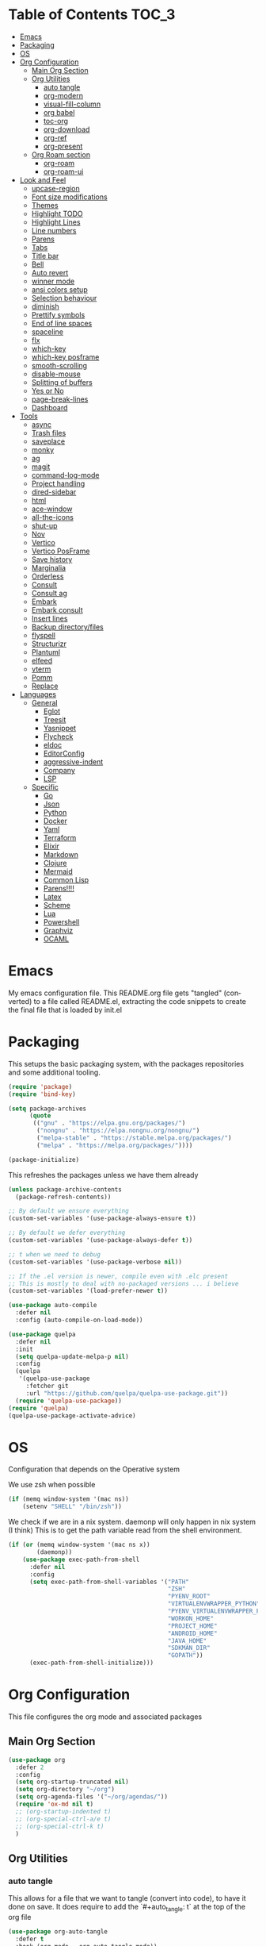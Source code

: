 
#+LANGUAGE: en
#+auto_tangle: t

* Table of Contents                                                     :TOC_3:
- [[#emacs][Emacs]]
- [[#packaging][Packaging]]
- [[#os][OS]]
- [[#org-configuration][Org Configuration]]
  - [[#main-org-section][Main Org Section]]
  - [[#org-utilities][Org Utilities]]
    - [[#auto-tangle][auto tangle]]
    - [[#org-modern][org-modern]]
    - [[#visual-fill-column][visual-fill-column]]
    - [[#org-babel][org babel]]
    - [[#toc-org][toc-org]]
    - [[#org-download][org-download]]
    - [[#org-ref][org-ref]]
    - [[#org-present][org-present]]
  - [[#org-roam-section][Org Roam section]]
    - [[#org-roam][org-roam]]
    - [[#org-roam-ui][org-roam-ui]]
- [[#look-and-feel][Look and Feel]]
    - [[#upcase-region][upcase-region]]
    - [[#font-size-modifications][Font size modifications]]
    - [[#themes][Themes]]
    - [[#highlight-todo][Highlight TODO]]
    - [[#highlight-lines][Highlight Lines]]
    - [[#line-numbers][Line numbers]]
    - [[#parens][Parens]]
    - [[#tabs][Tabs]]
    - [[#title-bar][Title bar]]
    - [[#bell][Bell]]
    - [[#auto-revert][Auto revert]]
    - [[#winner-mode][winner mode]]
    - [[#ansi-colors-setup][ansi colors setup]]
    - [[#selection-behaviour][Selection behaviour]]
    - [[#diminish][diminish]]
    - [[#prettify-symbols][Prettify symbols]]
    - [[#end-of-line-spaces][End of line spaces]]
    - [[#spaceline][spaceline]]
    - [[#flx][flx]]
    - [[#which-key][which-key]]
    - [[#which-key-posframe][which-key posframe]]
    - [[#smooth-scrolling][smooth-scrolling]]
    - [[#disable-mouse][disable-mouse]]
    - [[#splitting-of-buffers][Splitting of buffers]]
    - [[#yes-or-no][Yes or No]]
    - [[#page-break-lines][page-break-lines]]
    - [[#dashboard][Dashboard]]
- [[#tools][Tools]]
    - [[#async][async]]
    - [[#trash-files][Trash files]]
    - [[#saveplace][saveplace]]
    - [[#monky][monky]]
    - [[#ag][ag]]
    - [[#magit][magit]]
    - [[#command-log-mode][command-log-mode]]
    - [[#project-handling][Project handling]]
    - [[#dired-sidebar][dired-sidebar]]
    - [[#html][html]]
    - [[#ace-window][ace-window]]
    - [[#all-the-icons][all-the-icons]]
    - [[#shut-up][shut-up]]
    - [[#nov][Nov]]
    - [[#vertico][Vertico]]
    - [[#vertico-posframe][Vertico PosFrame]]
    - [[#save-history][Save history]]
    - [[#marginalia][Marginalia]]
    - [[#orderless][Orderless]]
    - [[#consult][Consult]]
    - [[#consult-ag][Consult ag]]
    - [[#embark][Embark]]
    - [[#embark-consult][Embark consult]]
    - [[#insert-lines][Insert lines]]
    - [[#backup-directoryfiles][Backup directory/files]]
    - [[#flyspell][flyspell]]
    - [[#structurizr][Structurizr]]
    - [[#plantuml][Plantuml]]
    - [[#elfeed][elfeed]]
    - [[#vterm][vterm]]
    - [[#pomm][Pomm]]
    - [[#replace][Replace]]
- [[#languages][Languages]]
  - [[#general][General]]
    - [[#eglot][Eglot]]
    - [[#treesit][Treesit]]
    - [[#yasnippet][Yasnippet]]
    - [[#flycheck][Flycheck]]
    - [[#eldoc][eldoc]]
    - [[#editorconfig][EditorConfig]]
    - [[#aggressive-indent][aggressive-indent]]
    - [[#company][Company]]
    - [[#lsp][LSP]]
  - [[#specific][Specific]]
    - [[#go][Go]]
    - [[#json][Json]]
    - [[#python][Python]]
    - [[#docker][Docker]]
    - [[#yaml][Yaml]]
    - [[#terraform][Terraform]]
    - [[#elixir][Elixir]]
    - [[#markdown][Markdown]]
    - [[#clojure][Clojure]]
    - [[#mermaid][Mermaid]]
    - [[#common-lisp][Common Lisp]]
    - [[#parens-1][Parens!!!!]]
    - [[#latex][Latex]]
    - [[#scheme][Scheme]]
    - [[#lua][Lua]]
    - [[#powershell][Powershell]]
    - [[#graphviz][Graphviz]]
    - [[#ocaml][OCAML]]

* Emacs
My emacs configuration file. This README.org file gets "tangled" (converted) to a
file called README.el, extracting the code snippets to create the final file that
is loaded by init.el



* Packaging

This setups the basic packaging system, with the packages repositories and some additional tooling.
#+BEGIN_SRC emacs-lisp
(require 'package)
(require 'bind-key)

(setq package-archives
      (quote
       (("gnu" . "https://elpa.gnu.org/packages/")
        ("nongnu" . "https://elpa.nongnu.org/nongnu/")
        ("melpa-stable" . "https://stable.melpa.org/packages/")
        ("melpa" . "https://melpa.org/packages/"))))

(package-initialize)
#+END_SRC

This refreshes the packages unless we have them already
#+BEGIN_SRC emacs-lisp
(unless package-archive-contents
  (package-refresh-contents))

;; By default we ensure everything
(custom-set-variables '(use-package-always-ensure t))

;; By default we defer everything
(custom-set-variables '(use-package-always-defer t))

;; t when we need to debug
(custom-set-variables '(use-package-verbose nil))

;; If the .el version is newer, compile even with .elc present
;; This is mostly to deal with no-packaged versions ... i believe
(custom-set-variables '(load-prefer-newer t))

(use-package auto-compile
  :defer nil
  :config (auto-compile-on-load-mode))

(use-package quelpa
  :defer nil
  :init
  (setq quelpa-update-melpa-p nil)
  :config
  (quelpa
   '(quelpa-use-package
     :fetcher git
     :url "https://github.com/quelpa/quelpa-use-package.git"))
  (require 'quelpa-use-package))
(require 'quelpa)
(quelpa-use-package-activate-advice)
#+END_SRC

* OS
Configuration that depends on the Operative system

We use zsh when possible
#+BEGIN_SRC emacs-lisp
    (if (memq window-system '(mac ns))
        (setenv "SHELL" "/bin/zsh"))
  #+END_SRC

We check if we are in a nix system. daemonp will only happen in nix system (I think)
This is to get the path variable read from the shell environment.
#+BEGIN_SRC emacs-lisp
  (if (or (memq window-system '(mac ns x))
          (daemonp))
      (use-package exec-path-from-shell
        :defer nil
        :config
        (setq exec-path-from-shell-variables '("PATH"
                                               "ZSH"
                                               "PYENV_ROOT"
                                               "VIRTUALENVWRAPPER_PYTHON"
                                               "PYENV_VIRTUALENVWRAPPER_PREFER_PYVENV"
                                               "WORKON_HOME"
                                               "PROJECT_HOME"
                                               "ANDROID_HOME"
                                               "JAVA_HOME"
                                               "SDKMAN_DIR"
                                               "GOPATH"))
        (exec-path-from-shell-initialize)))
  #+END_SRC

* Org Configuration
This file configures the org mode and associated packages

** Main Org Section
#+BEGIN_SRC emacs-lisp
  (use-package org
    :defer 2
    :config
    (setq org-startup-truncated nil)
    (setq org-directory "~/org")
    (setq org-agenda-files '("~/org/agendas/"))
    (require 'ox-md nil t)
    ;; (org-startup-indented t)
    ;; (org-special-ctrl-a/e t)
    ;; (org-special-ctrl-k t)
    )
#+END_SRC

** Org Utilities
*** auto tangle
This allows for a file that we want to tangle (convert into code), to have it done on save. It does require to add
the `#+auto_tangle: t` at the top of the org file
#+BEGIN_SRC emacs-lisp
(use-package org-auto-tangle
  :defer t
  :hook (org-mode . org-auto-tangle-mode))
#+END_SRC

*** org-modern
This package improves the look of org-mode on Emacs. Be aware that some fonts don't have all the necessary glyphs
#+BEGIN_SRC emacs-lisp
(use-package org-modern
  :ensure t)
(with-eval-after-load 'org (global-org-modern-mode))
#+END_SRC

*** visual-fill-column
Useful for org present
#+BEGIN_SRC emacs-lisp
(use-package visual-fill-column
  :config
  (setq visual-fill-column-width 110
        visual-fill-column-center-text t))
#+END_SRC

*** org babel
Setting up babel for running code in org mode
#+BEGIN_SRC emacs-lisp
(use-package ob-go
  :ensure t)

(org-babel-do-load-languages
     'org-babel-load-languages
     '((emacs-lisp . t)
       (clojure . t)
       (shell . t)
       (plantuml . t)
       (go . t)))

(setq org-src-preserve-indentation nil
      org-src-tab-acts-natively t
      org-edit-src-content-indentation 0
      org-src-fontify-natively t
      org-confirm-babel-evaluate nil)
#+END_SRC

*** toc-org
Creates automatically a table of contents for you
#+BEGIN_SRC emacs-lisp
  (use-package toc-org
    :defer t
    :hook (org-mode . toc-org-mode))
#+END_SRC

*** org-download
Allows for the download of images into org buffers
#+BEGIN_SRC emacs-lisp
(use-package org-download
  :after org)
#+END_SRC

*** org-ref
#+BEGIN_SRC emacs-lisp
(use-package org-ref
  :after org)
#+END_SRC

*** org-present
This is a presentation tool for org mode

Here is additional setup for when the presentation starts.

We remove things like line numbers, and highlighting of lines
#+BEGIN_SRC emacs-lisp
(defun jgg/org-present-start ()
  (org-present-big)
  (org-display-inline-images)
  (display-line-numbers-mode -1)
  (global-hl-line-mode -1)
  (org-present-read-only)
  ;; we center the document
  (visual-fill-column-mode 1)
  ;; just in case, wrap
  (visual-line-mode 1)
  ;; extra line at the top
  (setq header-line-format " "))
#+END_SRC

This is the setup for when the presentation ends. Basically revert what has been done in the setup
#+BEGIN_SRC emacs-lisp
(defun jgg/org-present-end ()
  (org-present-small)
  (org-remove-inline-images)
  (display-line-numbers-mode 1)
  (global-hl-line-mode 1)
  (org-present-read-write)
  ;; we stop centering the document
  (visual-fill-column-mode 0)
  (visual-line-mode 0)
  (setq header-line-format nil))
#+END_SRC

#+BEGIN_SRC emacs-lisp
(defun jgg/org-present-slide (buffer-name heading)
  ;; Show only top-level headlines
  (org-overview)
  ;; Unfold the current entry
  (org-show-entry)
  ;; Show only direct subheadings of the slide but don't expand them
  (org-show-children))
#+END_SRC

#+BEGIN_SRC emacs-lisp
(use-package org-present
  :after org
  :bind (("C-c o" . org-present))
  :hook
  (org-present-mode . jgg/org-present-start)
  (org-present-mode-quit . jgg/org-present-end)
  (org-after-navigate-function . jgg/org-present-slide))
#+END_SRC

** Org Roam section

First, we acknowledge we are in version 2 of org roam. So it doesn't show a warning
#+BEGIN_SRC emacs-lisp
(setq org-roam-v2-ack t)
#+END_SRC

*** org-roam
This is the main setup of org roam
#+BEGIN_SRC emacs-lisp
(use-package org-roam
  :after org
  :init
  (setq org-roam-v2-ack t)
  :custom
  (org-roam-directory (file-truename "~/org/slip-box"))
  (org-roam-dailies-directory "journal/")
  (org-roam-complete-everywhere t)
  (org-roam-db-autosync-mode)
  (org-roam-capture-templates
   '(("d" "default" plain "%?"
      :if-new (file+head "%<%Y%m%d%H%M%S>-${slug}.org"
                         "#+title: ${title}\n#+date: %<%Y-%m-%d>\n")
      :unnarrowed t)
     ("l" "literary notes" plain
      "\n* Source\n\nAuthor: %^{Author}\nTitle: $^{Title}\nYear: %^{Year}\n\n* Idea: %?"
      :if-new (file+head "%<%Y%m%d%H%M%S>-${slug}.org"
                         "#+title: ${title}\n#+date: %<%Y-%m-%d>\n#+filetags: LiteraryNote\n")
      :unnarrowed t)))
  (org-roam-dailies-capture-templates
   '(("d" "default" plain
      "\n* %<%H:%M>\n  %?\n"
      :if-new (file+head "%<%Y-%m-%d>.org"
                         "#+title: %<%Y-%m-%d>\n\n")
      :unnarrowed t)
     ("m" "meeting" plain
      "\n* %<%H:%M>\n  Reason: %^{Reason}\n  Participants: %^{Participants}\n  Decisions: %?\n  Improvements:\n"
      :if-new (file+head "%<%Y-%m-%d>.org"
                         "#+title: %<%Y-%m-%d>\n\n")
      :unnarrowed t)
     ("l" "literary entry" plain
      "\n* %<%H:%M>\n  Author: %^{Author}\n  Title: %^{Title}\n  Year: %^{Year}\n  Page Reference:%^{Page Reference}\n\n  %?\n"
      :if-new (file+head "%<%Y-%m-%d>.org"
                         "#+title: %<%Y-%m-%d>\n\n")
      :unnarrowed t)))
  :bind (("C-c z l" . org-roam-buffer-toggle)
         ("C-c z f" . org-roam-node-find)
         ("C-c z i" . org-roam-node-insert)
         ("C-c z r" . org-roam-node-random)
         :map org-mode-map
         (("C-M-i" . completion-at-point)
          ("C-c z t" . org-roam-tag-add)
          ("C-c z a" . org-roam-alias-add)
          ("C-c z I" . org-roam-node-insert-immediate))
         :map org-roam-dailies-map
         ("Y" . org-roam-dailies-capture-yesterday)
         ("T" . org-roam-dailies-capture-tomorrow))
  :bind-keymap
  ("C-c z d" . org-roam-dailies-map)
  :config
  (require 'org-roam-dailies)
  (org-roam-setup))

;; Immediate creation of a node without jumping to it
(defun org-roam-node-insert-immediate (arg &rest args)
  (interactive "P")
  (let ((args (cons arg args))
        (org-roam-capture-templates (list (append (car org-roam-capture-templates)
                                                  '(:immediate-finish t)))))
    (apply #'org-roam-node-insert args)))
#+END_SRC

*** org-roam-ui
This allows you to see a graph on the browser of the org roam nodes

#+BEGIN_SRC emacs-lisp
  (use-package org-roam-ui)
#+END_SRC

* Look and Feel
*** upcase-region
Let's get it out for now
#+BEGIN_SRC emacs-lisp
(put 'upcase-region 'disabled nil)
#+END_SRC
*** Font size modifications

#+BEGIN_SRC emacs-lisp
;; font size utilities to handle different screens and dpi
(defun set-size-font (size)
  (set-face-attribute 'default nil :font (concat "Iosevka Curly Extended-" (number-to-string size))))

(defun set-standard-font ()
  (set-size-font 12))

(defun set-sharing-font ()
  (set-size-font 16))

(defun switch-font (universal)
  "Switches the font between my normal one and the one used to share screen"
  (interactive "P")
  (cond ((equal universal nil) (set-standard-font))
        ((equal universal '(4)) (set-sharing-font))
        (t (set-size-font universal))))

(set-standard-font)
#+END_SRC

*** Themes
#+BEGIN_SRC emacs-lisp
;; This is the theme we are using
(use-package solarized-theme
      :defer nil)

(load-theme 'solarized-dark t)

(defvar current-dark t)

(defun toggle-theme ()
      "Change the theme used on Emacs between a dark and a light themes."
      (interactive)
      (if current-dark
          (load-theme 'solarized-light t)
        (load-theme 'solarized-dark t))
      (setq current-dark (not current-dark)))

;; Doesn't work under Cider. Need to investigate.
(global-set-key (kbd "C-c C-.") 'toggle-theme)

#+END_SRC

Solaire makes clear which buffers are not related to a file
#+BEGIN_SRC emacs-lisp
(use-package solaire-mode
  :ensure t
  :hook (after-init . solaire-global-mode))
#+END_SRC

This package dims non-current buffers
REVIEW is there a mismatch with solaire?
#+BEGIN_SRC emacs-lisp
(use-package dimmer
  :defer 2
  :config
  (dimmer-configure-which-key)
  (dimmer-mode t))
#+END_SRC

*** Highlight TODO
Highlight certain words in documents and colorize them   
#+begin_src emacs-lisp
(use-package hl-todo
  :hook ((org-mode . hl-todo-mode)
         (prog-mode . hl-todo-mode))
  :config
  (setq hl-todo-highlight-punctuation ":"
        hl-todo-keyword-faces
        `(("TODO"       warning bold)
          ("FIXME"      error bold)
          ("HACK"       font-lock-constant-face bold)
          ("REVIEW"     font-lock-keyword-face bold)
          ("NOTE"       success bold)
          ("DEPRECATED" font-lock-doc-face bold))))
#+end_src

*** Highlight Lines
highlight current line
#+BEGIN_SRC emacs-lisp
(global-hl-line-mode 1)
#+END_SRC

#+BEGIN_SRC emacs-lisp
(use-package beacon)
#+END_SRC

*** Line numbers
 #+BEGIN_SRC emacs-lisp
(global-display-line-numbers-mode)
#+END_SRC
We avoid displaying numbers on eshell
#+BEGIN_SRC emacs-lisp
(dolist (mode '(eshell-mode-hook))
        (add-hook mode (lambda () (display-line-numbers-mode 0))))
#+END_SRC

*** Parens
by default highlight the matching paren
#+BEGIN_SRC emacs-lisp
(show-paren-mode)
#+END_SRC

*** Tabs
Use tabs instead of spaces
#+BEGIN_SRC emacs-lisp
(setq-default indent-tabs-mode nil)
(setq default-tab-width 4)
#+END_SRC

*** Title bar
full path in title bar
#+BEGIN_SRC emacs-lisp
(setq-default frame-title-format "%b (%f)")
#+END_SRC

*** Bell
We don't want a bell
#+BEGIN_SRC emacs-lisp
(setq ring-bell-function 'ignore)
#+END_SRC

*** Auto revert
Automatically reread from disk if the underlying file changes
#+BEGIN_SRC emacs-lisp
(setq auto-revert-interval 1)
(setq auto-revert-check-vc-info t)
(global-auto-revert-mode t)
#+END_SRC

#+BEGIN_SRC emacs-lisp
(global-set-key [remap comment-dwim] #'comment-line)
#+END_SRC

*** winner mode
This allows you to go to previous windows configuration.
#+BEGIN_SRC emacs-lisp
(winner-mode 1)
#+END_SRC

*** ansi colors setup
#+BEGIN_SRC emacs-lisp
(setq ansi-color-faces-vector
      [default default default italic underline success warning error])
#+END_SRC

*** Selection behaviour
Now selecting a region behaves as in most applications you overwrite the region
#+BEGIN_SRC emacs-lisp
(delete-selection-mode 1)
#+END_SRC

*** diminish
This package allows to remove modes from the modeline. Needs to be added as a keyword on use-package setup for a mode.
#+BEGIN_SRC emacs-lisp
(use-package diminish
  :defer nil)
#+END_SRC

*** Prettify symbols
We use the lambda character λ as a ligature.
#+BEGIN_SRC emacs-lisp
(defun my-pretty-lambda (lambda-string)
  "Make some word or string show as pretty Unicode symbols.  LAMBDA-STRING is the way that the language declares lambda functions."
  (setq prettify-symbols-alist
        '((lambda-string . 955))))

(defun my-pretty-lambda-elixir ()
  "Make some word or string show as pretty Unicode symbols."
  (setq prettify-symbols-alist
        '(("fn" . 955))))

(defun my-pretty-lambda-clojure ()
  "Make some word or string show as pretty Unicode symbols."
  (setq prettify-symbols-alist
        '(("fn" . 955))))

(global-prettify-symbols-mode 1)
#+END_SRC

*** End of line spaces
The end of a sentence is a single space. The double space is an old convention
#+BEGIN_SRC emacs-lisp
(setq sentence-end-double-space nil)
#+END_SRC

*** spaceline
This is the info line at the bottom of a buffer. 
#+BEGIN_SRC emacs-lisp
(use-package spaceline
  :defer nil
  :config
  (spaceline-emacs-theme))
#+END_SRC

*** flx
Fuzzy search
TODO is it useful now with ivy at all?
#+BEGIN_SRC emacs-lisp
(use-package flx
  :defer 2)
#+END_SRC
*** which-key
This will show options for a prefix chord in the minibuffer
#+BEGIN_SRC emacs-lisp
(use-package which-key
  :defer nil
  :diminish
  :config
  (which-key-mode))
#+END_SRC

*** which-key posframe
This allows which-key to use posframe
#+BEGIN_SRC emacs-lisp
(use-package which-key-posframe
  :defer nil
  :config
  (which-key-posframe-mode))
#+END_SRC
*** smooth-scrolling
Line by line, instead of half-screen at a time.
#+BEGIN_SRC emacs-lisp
(use-package smooth-scrolling
  :defer 2
  :config
  (smooth-scrolling-mode 1)
  (setq smooth-scroll-margin 5))
#+END_SRC

*** disable-mouse
Maybe one day we change this. It disables the mouse in emacs. Useful to force the use of the keyboard
#+BEGIN_SRC emacs-lisp
(use-package disable-mouse
  :defer 2
  :diminish disable-mouse-global-mode
  :config
  (global-disable-mouse-mode))
#+END_SRC

*** Splitting of buffers
Favour vertical split over horizontal split
#+BEGIN_SRC emacs-lisp
(setq split-height-threshold nil)
(setq split-width-threshold 120)

(defun shell-horizontal ()
  "This function is to display the shell on a horizontal split, whcih is usually more adequate."
  (interactive)
  (let ((split-width-threshold nil)
        (split-height-threshold 0))
    (progn
      (shell)
      (setq current (selected-window))
      (setq window (get-buffer-window "*shell*"))
      (select-window window)
      (setq height (window-height window))
      (shrink-window (- height 10))
      (select-window current))))
#+END_SRC

*** Yes or No
All questions are y or n, for consistency
#+BEGIN_SRC emacs-lisp
(fset 'yes-or-no-p 'y-or-n-p)
#+END_SRC

*** page-break-lines
This converts form feed (^L) into horizontal lines 
#+BEGIN_SRC emacs-lisp
(use-package page-break-lines
  :defer nil)
#+END_SRC

*** Dashboard
This dashboard appears whenever we open emacs.
#+BEGIN_SRC emacs-lisp
(use-package dashboard
  :ensure t
  :defer nil
  :hook
  ((dashboard-mode . page-break-lines-mode))
  :config
  (dashboard-setup-startup-hook)
  (setq dashboard-banner-logo-title "May the Force be with you")
  (setq dashboard-startup-banner 'logo)
  (setq dashboard-center-content t)
  (setq dashboard-icon-type 'all-the-icons)
  (setq dashboard-projects-backend 'projectile)
  (setq dashboard-projects-switch-function 'projectile-persp-switch-project)
  (setq dashboard-items '((recents . 5)
                          (bookmarks . 5)
                          (projects . 5)
                          (agenda . 5))))
#+END_SRC

* Tools
*** async
Allows for the use of async code within emacs
#+BEGIN_SRC emacs-lisp
(use-package async)
#+END_SRC

*** Trash files
We want to limit the amount and location of files created by emacs.
#+BEGIN_SRC emacs-lisp
(setq no-littering-etc-directory
      (expand-file-name "config/" user-emacs-directory))
(setq no-littering-var-directory
      (expand-file-name "data/" user-emacs-directory))

(use-package no-littering
  :defer nil
  :config
  (setq auto-save-file-name-transforms
        `((".*" ,(no-littering-expand-var-file-name "auto-save/") t))))
#+END_SRC

*** saveplace
Automatically save the last place we were on files when closing 
#+BEGIN_SRC emacs-lisp
(use-package saveplace
  :defer nil
  :config
  (save-place-mode))
#+END_SRC

*** monky
Like magit but for Mercurial
#+BEGIN_SRC emacs-lisp
(use-package monky
  :bind (("C-x M-g" . monky-status)))

(defun nothing())
#+END_SRC

*** ag
Using ag, the silver searcher, from inside emacs
#+BEGIN_SRC emacs-lisp
(use-package ag
  :bind (("C-c a a" . ag)
         ("C-c a f" . ag-files)
         ("C-c a d" . ag-dired)
         ("C-c a r" . ag-regex)
         ("C-c a p" . ag-project))
  :config
  (setq ag-reuse-buffers 't)
  (setq ag-highlight-search 't))
#+END_SRC

*** magit
Porcelain for git
#+BEGIN_SRC emacs-lisp
(use-package magit
  :bind (("C-x g" . magit-status)))
#+END_SRC

*** command-log-mode
This will show on a tab on the side the keybindings used
TODO Doesn't seem to work and hasn't been updated in years
#+BEGIN_SRC emacs-lisp
(use-package command-log-mode
  :custom
  (command-log-mode-key-binding-open-log "C-c C-o"))
#+END_SRC

*** Project handling
Projectile handles project, perspective handles set of buffers. Together make it so you
can have separate set of buffers for each project. And each project can work independently of each other
#+BEGIN_SRC emacs-lisp
(use-package projectile
  :diminish
  :bind-keymap (("C-c p" . projectile-command-map))
  :config
  (projectile-mode +1)
  (setq projectile-project-search-path '("~/code/"
                                         "~/code/personal/"
                                         "~/code/twoormore"
                                         "~/code/externals/")))

(use-package perspective
  :bind (("C-c M-p x" . persp-switch-last)
         ("C-x b" . persp-switch-to-buffer*)
         ("C-x k" . persp-kill-buffer*))
  :init (persp-mode)
  :custom
  (persp-mode-prefix-key (kbd "C-c M-p")))

(use-package persp-projectile
  :bind ("C-c M-p P" . projectile-persp-switch-project))
#+END_SRC


*** dired-sidebar
Directory tree browsing that uses dired
#+BEGIN_SRC emacs-lisp
(use-package dired-sidebar
  :commands (dired-sidebar-toggle-sidebar)
  :bind (([f8] . dired-sidebar-toggle-sidebar)))
#+END_SRC

*** html
Adding some keybindings for the hmtl mode map
#+BEGIN_SRC emacs-lisp
(add-hook 'mhtml-mode-hook (lambda ()
                             (define-key html-mode-map (kbd "M-o") nil)
                             (define-key html-mode-map (kbd "C-c C-p") 'facemenu-keymap)
                             (define-key html-mode-map (kbd "M-o") 'ace-window)))
#+END_SRC

*** ace-window
quickly move between windows using M-o number
#+BEGIN_SRC emacs-lisp
(use-package ace-window
  :bind (("M-o" . ace-window)))
#+END_SRC

*** all-the-icons
Lots of icons to work with emacs
#+BEGIN_SRC emacs-lisp
(use-package all-the-icons
  :defer 2)

(use-package all-the-icons-dired
  :after (dired-sidebar all-the-icons)
  :hook
  (dired-mode-hook . all-the-icons-dired-mode))

;; (use-package all-the-icons-ivy
;;   :hook (after-init-hook  . all-the-icons-ivy-setup))

(use-package spaceline-all-the-icons 
  :after spaceline
  :config (spaceline-all-the-icons-theme))
#+END_SRC

*** shut-up
Reduces the amount of messages being throw my emacs and some packages
#+BEGIN_SRC emacs-lisp
(use-package shut-up
  :defer 2)
#+END_SRC

#+BEGIN_SRC emacs-lisp
(use-package undo-tree
  :defer 2)
#+END_SRC

#+BEGIN_SRC emacs-lisp
(use-package goto-chg
  :defer 2)
#+END_SRC

#+BEGIN_SRC emacs-lisp
(use-package multiple-cursors
  :defer 2)
#+END_SRC

*** Nov
This package allows to read epub files from inside Emacs
#+BEGIN_SRC emacs-lisp
(use-package nov
  :mode ("\\.epub\\'" . nov-mode)
  :config
  (setq nov-text-width 80))
#+END_SRC

*** Vertico
Vertico shows the completion in vertical mode, rather than grid format
It also updates the buffer with the possible completions as you type

Is currently pinned to melpa stable, as there was some issues with the 20241105 version
#+BEGIN_SRC emacs-lisp
(use-package vertico
  :defer nil
  :pin melpa-stable
  :config
  (setq vertico-cycle t)
  (setq vertico-resize nil)
  (vertico-mode 1))
#+END_SRC

*** Vertico PosFrame
Having vertico use posframe. Instead of the minibuffer it uses posframe to show
the completions where you are located
#+BEGIN_SRC emacs-lisp
(use-package vertico-posframe
  :defer nil
  :config
  (vertico-posframe-mode 1))
#+END_SRC

*** Save history
This saves history of the minibuffer. Vertico uses it to put recently selected options at the top
#+BEGIN_SRC emacs-lisp
(savehist-mode 1)
#+END_SRC

*** Marginalia
This package adds annotations to completion candidates in the minibuffer. The information
show is dependant on the candidate
#+BEGIN_SRC emacs-lisp
(use-package marginalia
  :defer nil
  :config
  (marginalia-mode 1))
#+END_SRC

*** Orderless
This package adds an out-of-order algorithm for searching for completion candidates.
#+BEGIN_SRC emacs-lisp
(use-package orderless
  :defer nil
  :config
  (setq completion-styles '(orderless basic)))
#+END_SRC

*** Consult
It provides enhanced versions of some commands. It has a preview facility
#+BEGIN_SRC emacs-lisp
(use-package consult
  :defer nil
  :bind (;; A recursive grep
         ("M-s M-g" . consult-grep)
         ;; Search for files names recursively
         ("M-s M-f" . consult-find)
         ;; Search through the outline (headings) of the file
         ("M-s M-o" . consult-outline)
         ;; Search the current buffer
         ("M-s M-l" . consult-line)
         ;; Switch to another buffer, or bookmarked file, or recently
         ;; opened file.
         ("M-s M-b" . consult-buffer)))
#+END_SRC

*** Consult ag
Putting together consult and ag
#+BEGIN_SRC emacs-lisp
(use-package consult-ag
    :defer nil)
#+END_SRC

*** Embark
Equivalent to a right-click contextual menu.
#+BEGIN_SRC emacs-lisp
(use-package embark
  :defer nil
  :bind (("C-." . embark-act)
         :map minibuffer-local-map
         ("C-c C-c" . embark-collect)
         ("C-c C-e" . embark-export)))
#+END_SRC

*** Embark consult
Ties together embark and consult
#+BEGIN_SRC emacs-lisp
(use-package embark-consult
  :defer nil)
#+END_SRC

*** Insert lines
This 
#+BEGIN_SRC emacs-lisp
(defun insert-line-below (universal)
  "Insert an empty line below the current line.
The behaviour change if you pass the default UNIVERSAL argument.  Without it, a new line below the current one will be created, but the point will not change its location.  With the default UNIVERSAL argument, the point will change to the beginning of the new line created."
  (interactive "P")
  (if (equal universal '(4))
      (progn
        (end-of-line)
        (open-line 1)
        (forward-line))
    (save-excursion
      (end-of-line)
      (open-line 1))))

(defun insert-line-above (universal)
  "Insert an empty line above the current line.
The behaviour change if you pass the default UNIVERSAL argument.  Without it, a new line above the current one will be created, but the point will not change its location.  With the default UNIVERSAL argument, the point will change to the beginning of the new line created."
  (interactive "P")
  (if (equal universal '(4))
      (progn
        (end-of-line 0)
        (open-line 1)
        (forward-line))
    (save-excursion
      (end-of-line 0)
      (open-line 1))))

(global-set-key (kbd "C-c C-n") 'insert-line-above)

(global-set-key (kbd "C-c n") 'insert-line-below)
#+END_SRC

*** Backup directory/files
We put all backup files on a single place
#+BEGIN_SRC emacs-lisp
(setq backup-directory-alist
      `(("." . ,(expand-file-name "backups" user-emacs-directory))))
#+END_SRC

#+BEGIN_SRC emacs-lisp
(let ((auto-save-dir (locate-user-emacs-file "emacs-save")))
  (setq auto-save-file-name-transforms
        `((".*" ,(expand-file-name "\\2" auto-save-dir) t)))
  (unless (file-exists-p auto-save-dir)
    (make-directory auto-save-dir)))
#+END_SRC

Make sure that tramp uses it as well
#+BEGIN_SRC emacs-lisp
(setq tramp-backup-directory-alist backup-directory-alist)
#+END_SRC

And even if the files are in version control
#+BEGIN_SRC emacs-lisp
(setq vc-make-backup-files t)
#+END_SRC

#+BEGIN_SRC emacs-lisp
(use-package pos-tip)
#+END_SRC

*** flyspell
Spell checker. We want it only in text and org modes
#+BEGIN_SRC emacs-lisp
  (use-package flyspell
    :diminish flyspell-mode
    :hook
      (prog-mode . flyspell-prog-mode)
      ((text-mode org-mode) . (lambda () (flyspell-mode 1)))
      ((change-log-mode log-edit-mode org-agenda-mode) . (lambda () (flyspell-mode -1)))

    :config
      (setq ;;ispell-program-name "/usr/local/bin/aspell"
       ispell-local-dictionary "en_GB"
       ispell-dictionary "english" ; better for aspell
       ispell-extra-args '("--sug-mode=ultra" "--lang=en_GB")
       ispell-list-command "--list"
       ispell-local-dictionary-alist '(("en_GB" "[[:alpha:]]" "[^[:alpha:]]" "['‘’]"
                                        t ; Many other characters
                                        ("-d" "en_GB") nil utf-8))))
#+END_SRC

#+BEGIN_SRC emacs-lisp
(use-package column-enforce-mode
  :defer 2)
#+END_SRC

*** Structurizr
This is my own mod to deal with the structurizr format.
TODO This need to be converted to use ts
#+BEGIN_SRC emacs-lisp
(if (file-directory-p "~/code/personal/structurizr-mode")
    (progn
      (add-to-list 'load-path "~/code/personal/structurizr-mode")
      (require 'structurizr-mode)))
#+END_SRC

*** Plantuml
Mode to use plantuml withing emacs
#+BEGIN_SRC emacs-lisp
(use-package plantuml-mode
  :config
  (setq plantuml-jar-path "~/bin/plantuml.jar")
  (setq plantuml-default-exec-mode 'jar)
  (add-to-list 'auto-mode-alist '("\\.puml\\'" . plantuml-mode))
  (add-to-list 'auto-mode-alist '("\\.plantuml\\'" . plantuml-mode)))
#+END_SRC

#+BEGIN_SRC emacs-lisp
(use-package esup
  ;; To use MELPA Stable use ":pin melpa-stable",
  ;; :pin melpa
  )
#+END_SRC

*** elfeed
#+BEGIN_SRC emacs-lisp
(use-package elfeed
  :commands elfeed
  :bind (("C-x w" . elfeed))
  :config
  (setq elfeed-db-directory "~/Sync/elfeed/db"
        elfeed-enclosure-default-dir "~/Sync/elfeed/enclosures/")
  (make-directory elfeed-db-directory t))
#+END_SRC

*** vterm
A shell terminal
#+BEGIN_SRC emacs-lisp
(use-package vterm
  :ensure t
  :bind (("C-q" . vterm-send-next-key)))
#+END_SRC

*** Pomm
Pomodoro library to be used within Emacs
#+BEGIN_SRC emacs-lisp
(use-package pomm
  :commands (pomm pomm-third-time)
  :custom
  (alert-default-style 'libnotify)
  (pomm-audio-enabled t))
#+END_SRC

*** Replace
Keybindings for this set of often used calls.
Remember that projectile has "C-c p r" for replace in the project
#+BEGIN_SRC emacs-lisp
(global-set-key (kbd "C-c M-r s") 'replace-string)
(global-set-key (kbd "C-c M-r r") 'replace-regexp)
#+END_SRC

* Languages
** General
*** Eglot
Some additional configuration for Eglot
#+BEGIN_SRC emacs-lisp
(add-hook 'eglot-managed-mode-hook
          (lambda ()
            (bind-keys :map eglot-mode-map
                       ("C-c e a" . eglot-code-actions)
                       ("C-c e r" . eglot-rename))))
#+END_SRC
*** Treesit
#+BEGIN_SRC emacs-lisp
(dolist (modes
         '(("\\.tsx\\'" . tsx-ts-mode)
           ("\\.js\\'"  . typescript-ts-mode)
           ("\\.mjs\\'" . typescript-ts-mode)
           ("\\.mts\\'" . typescript-ts-mode)
           ("\\.cjs\\'" . typescript-ts-mode)
           ("\\.ts\\'"  . typescript-ts-mode)
           ("\\.jsx\\'" . tsx-ts-mode)
           ("\\.json\\'" .  json-ts-mode)
           ("\\.Dockerfile\\'" . dockerfile-ts-mode)
           ("\\.go\\'" . go-ts-mode)
           ("/go\\.mod\\'" . go-mod-ts-mode)))
  (add-to-list 'auto-mode-alist modes))

(setq treesit-language-source-alist
      '((bash "https://github.com/tree-sitter/tree-sitter-bash")
        (css "https://github.com/tree-sitter/tree-sitter-css")
        (c-sharp "https://github.com/tree-sitter/tree-sitter-c-sharp")
        (elixir "https://github.com/elixir-lang/tree-sitter-elixir")
        (go "https://github.com/tree-sitter/tree-sitter-go" "v0.19.1")
        (gomod "https://github.com/camdencheek/tree-sitter-go-mod")
        (dockerfile "https://github.com/camdencheek/tree-sitter-dockerfile")
        (html "https://github.com/tree-sitter/tree-sitter-html")
        (json "https://github.com/tree-sitter/tree-sitter-json")
        (make "https://github.com/alemuller/tree-sitter-make")
        (markdown "https://github.com/ikatyang/tree-sitter-markdown")
        (python "https://github.com/tree-sitter/tree-sitter-python")
        (javascript "https://github.com/tree-sitter/tree-sitter-javascript" "v0.20.1" "src")
        (tsx "https://github.com/tree-sitter/tree-sitter-typescript" "v0.20.3" "tsx/src")
        (typescript "https://github.com/tree-sitter/tree-sitter-typescript" "v0.20.3" "typescript/src")
        (toml "https://github.com/tree-sitter/tree-sitter-toml" "v0.5.1")
        (yaml "https://github.com/ikatyang/tree-sitter-yaml" "v0.5.0")))

;; (dolist (grammar
;;       '((bash ("https://github.com/tree-sitter/tree-sitter-bash"))
;;         (css ("https://github.com/tree-sitter/tree-sitter-css"))
;;         (c-sharp ("https://github.com/tree-sitter/tree-sitter-c-sharp"))
;;         (go ("https://github.com/tree-sitter/tree-sitter-go" "v0.19.1"))
;;         (gomod ("https://github.com/camdencheek/tree-sitter-go-mod"))
;;         (dockerfile ("https://github.com/camdencheek/tree-sitter-dockerfile"))
;;         (html ("https://github.com/tree-sitter/tree-sitter-html"))
;;         (json ("https://github.com/tree-sitter/tree-sitter-json"))
;;         (make ("https://github.com/alemuller/tree-sitter-make"))
;;         (markdown ("https://github.com/ikatyang/tree-sitter-markdown"))
;;         (python ("https://github.com/tree-sitter/tree-sitter-python"))
;;         (javascript ("https://github.com/tree-sitter/tree-sitter-javascript" "v0.20.1" "src"))
;;         (tsx ("https://github.com/tree-sitter/tree-sitter-typescript" "v0.20.1" "src"))
;;         (typescript ("https://github.com/tree-sitter/tree-sitter-typescript" "v0.20.3" "typescript/src"))
;;         (toml ("https://github.com/tree-sitter/tree-sitter-toml"))
;;         (yaml ("https://github.com/ikatyang/tree-sitter-yaml"))))
;;   (add-to-list 'treesit-language-source-alist grammar)
;;   (unless (treesit-language-available-p (car grammar))
;;     (treesit-install-language-grammar (car grammar))))

 (dolist (mapping
            '((python-mode . python-ts-mode)
              (csharp-mode . csharp-ts-mode)
              (css-mode . css-ts-mode)
              (typescript-mode . typescript-ts-mode)
              (js-mode . typescript-ts-mode)
              (js2-mode . typescript-ts-mode)
              (go-mode . go-ts-mode)
              (c-mode . c-ts-mode)
              (c++-mode . c++-ts-mode)
              (c-or-c++-mode . c-or-c++-ts-mode)
              (bash-mode . bash-ts-mode)
              (css-mode . css-ts-mode)
              (json-mode . json-ts-mode)
              (js-json-mode . json-ts-mode)
              (sh-mode . bash-ts-mode)
              (sh-base-mode . bash-ts-mode)))
   (add-to-list 'major-mode-remap-alist mapping))

(use-package treesit-auto
  :custom
  (treesit-auto-install 'prompt)
  :config
  (treesit-auto-add-to-auto-mode-alist 'all)
  (global-treesit-auto-mode))
#+END_SRC

#+RESULTS:

*** Yasnippet
#+BEGIN_SRC emacs-lisp
(use-package yasnippet
  :pin melpa-stable
  :diminish yas-minor-mode
  ;; :defines tools-map
  ;; :bind (:map yas-minor-mode-map
  ;;             ("n" . yas-new-snippet)
  ;;             ("s" . yas-insert-snippet)
  ;;             ("v" . yas-visit-snippet-file))
  :config
  ;; (evil-leader/set-key-for-mode 'emacs-lisp-mode "b" 'byte-compile-file)
  ;; (define-prefix-command 'yas-minor-mode-map)
  ;; (define-key tools-map (kbd "y") 'yas-minor-mode-map)
  (yas-global-mode 1))

(use-package yasnippet-snippets)

(use-package auto-yasnippet
  :diminish yas-minor-mode)
#+END_SRC

*** Flycheck
#+BEGIN_SRC emacs-lisp
  (use-package flycheck-pos-tip)

  (use-package flycheck
  :after (flycheck-pos-tip-mode)
  :config
  (show-paren-mode 1)
  (flycheck-pos-tip-mode)
  (setq-default flycheck-disabled-checkers
                (append flycheck-disabled-checkers
                        '(javascript-jshint)))
  (flycheck-add-mode 'javascript-eslint 'web-mode)
  :hook
  ((after-init . global-flycheck-mode)))
#+END_SRC

*** eldoc
#+BEGIN_SRC emacs-lisp
    (use-package eldoc
      :diminish
      :hook
      (prog-mode . turn-on-eldoc-mode)
      (cider-repl-mode . turn-on-eldoc-mode)
      (emacs-lisp-mode . turn-on-eldoc-mode)
      (lisp-interaction-mode . turn-on-eldoc-mode)
      (ielm-mode . turn-on-eldoc-mode))



#+END_SRC

#+BEGIN_SRC emacs-lisp
(use-package tagedit)
#+END_SRC

*** EditorConfig
#+BEGIN_SRC emacs-lisp
(use-package editorconfig
  :diminish
  :config
  (editorconfig-mode 1))
#+END_SRC

*** aggressive-indent
It autoindents as soon as you move from a line
#+BEGIN_SRC emacs-lisp
(use-package aggressive-indent
  :hook
  ((emacs-lisp-mode . aggressive-indent-mode)))
#+END_SRC

*** Company
Basic setup for company
#+BEGIN_SRC emacs-lisp
(use-package company
  :defer nil
  :diminish
  :bind (("C-S-i" . company-complete)
         ;; :map company-mode-map
	 ;; ("<tab>". tab-indent-or-complete)
	 ;; ("TAB". tab-indent-or-complete)
         :map company-active-map
         ("C-n". company-select-next)
	 ("C-p". company-select-previous)
	 ("M-<". company-select-first)
	 ("M->". company-select-last))
  :hook
  ((after-init . global-company-mode)))

(use-package company-quickhelp
  :config
  (company-quickhelp-mode 1))
#+END_SRC

This is a company front-end with icons
#+BEGIN_SRC emacs-lisp
(use-package company-box
  :hook (company-mode . company-box-mode))
#+END_SRC

*** LSP
#+BEGIN_SRC emacs-lisp
;; LSP setup
(setq lsp-keymap-prefix "C-c l")

(use-package lsp-mode
  :defines lsp-highlight-symbol-at-point
  :commands (lsp lsp-deferred)
  :hook (;; (csharp-mode . lsp)
         (clojure-mode . lsp)
         (clojurescript-mode . lsp)
         (clojurec-mode . lsp)
         (elixir-ts-mode . lsp)
         ((tsx-ts-mode
           typescript-ts-mode
           js-ts-mode) . lsp-deferred)
         (lsp-mode . lsp-enable-which-key-integration))
  :init (setq lsp-eldoc-render-all nil
              lsp-highlight-symbol-at-point nil
              lsp-keymap-prefix "C-c l"

              lsp-lens-enable t
              lsp-signature-auto-activate nil)
  :config
  (add-hook 'lsp-mode-hook 'lsp-ui-mode)
  (add-to-list 'lsp-disabled-clients 'omnisharp))

#+END_SRC

This add ui elements to lsp mode
#+BEGIN_SRC emacs-lisp
(use-package lsp-ui
  :commands lsp-ui-mode
  :config
  (setq lsp-ui-sideline-update-mode 'point)
  :bind (:map lsp-ui-mode-map
              ([remap xref-find-definitions] . lsp-ui-peek-find-definitions)
              ([remap xref-find-references] . lsp-ui-peek-find-references))
  :init (setq lsp-ui-doc-delay 0.5
              lsp-ui-doc-position 'bottom
	      lsp-ui-doc-max-width 100)
  :custom
  (lsp-ui-peek-always-show t)
  (lsp-ui-sideline-show-hover t)
  (lsp-ui-sideline-enable nil)
  (lsp-ui-doc-enable nil))

#+END_SRC

This links lsp with treemacs
#+BEGIN_SRC emacs-lisp
(use-package lsp-treemacs
  :commands lsp-treemacs-errors-list)

#+END_SRC

We are adding a debugger mode to lsp
#+BEGIN_SRC emacs-lisp

(use-package dap-mode
  :after lsp-mode
  :bind (:map lsp-mode-map
              ("<f5>" . dap-debug))
  :config
  (dap-mode t)
  (dap-ui-mode t))
#+END_SRC

Adding support for tailwind
#+BEGIN_SRC emacs-lisp
(use-package lsp-tailwindcss
  :init (setq lsp-tailwindcss-add-on-mode t)
  :config
  (dolist (tw-major-mode
           '(css-mode
             css-ts-mode
             typescript-mode
             typescript-ts-mode
             tsx-ts-mode
             js2-mode
             js-ts-mode))
    (add-to-list 'lsp-tailwindcss-major-modes tw-major-mode)))
#+END_SRC

** Specific
*** Go
#+BEGIN_SRC emacs-lisp
(use-package go-mode)

(add-to-list 'auto-mode-alist '("\\.go\\'" . go-ts-mode))
(add-to-list 'auto-mode-alist '("/go\\.mod\\'" . go-mod-ts-mode))
(add-hook 'go-mode-hook (lambda ()
                          (setq tab-width 4)
                          (setq indent-tabs-mode 1)))

(add-hook 'go-ts-mode-hook (lambda ()
                             (setq tab-width 4)
                             (setq indent-tabs-mode 1)
                             (setq go-ts-mode-indent-offset 4)))

(use-package gotest
  :diminish
  :after go-ts-mode
  :bind (:map go-ts-mode-map
              ("C-c t f" . go-test-current-file)
	      ("C-c t t" . go-test-current-test)
	      ("C-c t p" . go-test-current-project)
	      ("C-c t b" . go-test-current-benchmark)
              ("C-c t c" . go-test-current-coverage)
              ("C-c x" . go-run)))
#+END_SRC

;; (use-package highlight-indentation
;;   :defer nil
;;   :hook
;;   ((prog-mode . highlight-indentation-mode)))

;; (use-package highlight-sexp
;;   :quelpa (abc-mode :fetcher github :repo "daimrod/highlight-sexp")
;;   :hook
;;   ((clojure-mode lisp-mode emacs-lisp-mode) . highlight-sexp-mode))


#+BEGIN_SRC emacs-lisp
(use-package mmm-mode
  :config
  (setq mmm-global-mode 'maybe)
  ;; (mmm-add-mode-ext-class 'html-mode "\\.php\\'" 'html-php)
  )
#+END_SRC

#+BEGIN_SRC emacs-lisp
(use-package buttercup)
#+END_SRC

#+BEGIN_SRC emacs-lisp
(defun my-web-mode-hook ()
  "Hooks for Web mode."
  (setq web-mode-markup-indent-offset 4)
  (setq web-mode-code-indent-offset 4))

(use-package web-mode
  :mode ("\\.phtml\\'" "\\.tpl\\.php\\'" "\\.[agj]sp\\'" "\\.as[cp]x\\'" "\\.erb\\'" "\\.mustache\\'" "\\.djhtml\\'")
  :hook
  ((web-mode . my-web-mode-hook)))
#+END_SRC

*** Json
#+BEGIN_SRC emacs-lisp
(use-package json-mode)
#+END_SRC

*** Python

#+BEGIN_SRC emacs-lisp
(setq major-mode-remap-alist
      '((python-mode . python-ts-mode)))
#+END_SRC

This package allows to get the right environment.
python-base-mode-hook works for python-mode and python-ts-mode.
The -10 tells emacs to load it as soon as possible
TODO can :hook do that -10?
#+BEGIN_SRC emacs-lisp
(use-package pet
  :defer nil
  :config
  (add-hook 'python-base-mode-hook 'pet-mode -10))
#+END_SRC

#+BEGIN_SRC emacs-lisp
(use-package python
  :hook ((python-ts-mode . eglot-ensure)))

(use-package poetry)

(use-package python-docstring)
#+END_SRC

The apheleia package formats python (black), js (prettier)  and go (gofmt) by default.

We have added some configuration for prettier, so it uses the file name to infer the parser to use (to distinguish between js/ts/css)
#+BEGIN_SRC emacs-lisp
(use-package apheleia
  :diminish
  :defines
  apheleia-formatters
  apheleia-mode-alist
  :init (apheleia-global-mode +1)
  :config
  (setf (alist-get 'prettier-json apheleia-formatters)
        '("prettier" "--stdin-filepath" filepath)))
#+END_SRC


This package allows the use of isort when saving a python file
#+BEGIN_SRC emacs-lisp
(use-package python-isort
  :hook ((python-base-mode . python-isort-on-save-mode)))
#+END_SRC

This package allows the running of pytest within emacs
TODO this is not loading correctly
#+BEGIN_SRC emacs-lisp
(use-package python-pytest
  :bind (("C-c t" . python-pytest-dispatch)))
#+END_SRC

#+BEGIN_SRC emacs-lisp
(use-package company-jedi
  :hook ((python-base-mode . (lambda () (add-to-list 'company-backends 'company-jedi)))))

;; (use-package pyenv
;;   :quelpa (pyenv :fetcher github :repo "aiguofer/pyenv.el"))

(use-package pyvenv
  :init
  (setenv "WORKON_HOME" "~/.pyenv/versions"))
#+END_SRC

*** Docker
#+BEGIN_SRC emacs-lisp
(use-package dockerfile-mode
  :mode "\\.Dockerfile\\'")
#+END_SRC

*** Yaml
#+BEGIN_SRC emacs-lisp
(use-package yaml-mode)
#+END_SRC

*** Terraform
#+BEGIN_SRC emacs-lisp
(use-package terraform-mode
  :hook
  ((terraform-mode . terraform-format-on-save-mode)))

(use-package company-terraform
  :config
  (company-terraform-init))
#+END_SRC

*** Elixir
#+BEGIN_SRC emacs-lisp
(use-package elixir-ts-mode
    :ensure t)

(use-package exunit
  :hook
  ((elixir-mode . exunit-mode)))
#+END_SRC

*** Markdown
#+BEGIN_SRC emacs-lisp
(use-package markdown-mode
  :diminish
  :mode ("\\.text\\'" "\\.markdown\\'" "\\.md\\'")
  :config
  (custom-set-variables
   '(markdown-command "/usr/bin/pandoc")))
#+END_SRC

#+BEGIN_SRC emacs-lisp
(use-package adoc-mode
  :diminish)
#+END_SRC

*** Clojure
Kondo working with flycheck
#+BEGIN_SRC emacs-lisp
(use-package flycheck-clj-kondo)
#+END_SRC

Cider is a project tooling for clojure.

In config we remove some of the completions from lsp-mode, to use the cider setup
#+BEGIN_SRC  emacs-lisp
(use-package cider
  :pin melpa-stable
  :hook
  ((cider-repl-mode . paredit-mode)
   (cider-mode . paredit-mode)
   (cider-mode . eldoc-mode)
   (cider-mode . company-mode)
   (cider-repl-mode . company-mode))
  :bind (("C-c M-a" . cider-insert-last-sexp-in-repl))
  :config
  (unbind-key "C-c M-p" cider-mode-map)
  (setq lsp-enable-completion-at-point nil)
  (setq lsp-enable-completion nil)
  (setq lsp-enable-indentation nil))

#+END_SRC

#+BEGIN_SRC  emacs-lisp
(use-package clojure-mode
  :diminish
  :pin melpa-stable
  :config
  (require 'flycheck-clj-kondo)
  :hook
  ((clojure-mode . subword-mode)
   (clojure-mode . aggressive-indent-mode)
   (clojure-mode . (lambda ()
                     (setq inferior-lisp-program "lein repl")
                     (font-lock-add-keywords
                      nil
                      '(("(\\(facts?\\)"
                         (1 font-lock-keyword-face))
                        ("(\\(background?\\)"
                         (1 font-lock-keyword-face))))
                     (define-clojure-indent (fact 1))
                     (define-clojure-indent (facts 1))))
   (clojure-mode . cider-mode)
   (clojure-mode . my-pretty-lambda-clojure)
   (clojure-mode . column-enforce-mode)
   (clojure-mode . flycheck-mode)))

#+END_SRC

This is the basic treesiter mode for clojure
#+BEGIN_SRC  emacs-lisp
(use-package clojure-ts-mode)

;; (use-package midje-mode
;;   :defer t
;;   :ensure t
;;   :pin melpa-stable
;;   :config
;;   (add-hook 'clojure-mode-hook 'midje-mode))

;; (use-package clojure-jump-to-file
;;   :defer t
;;   :ensure t)

(defun clj-clojure-setup ()
  "Functionality to be added for Clojure."
  (clj-refactor-mode 1)
  (yas-minor-mode 1)
  (cljr-add-keybindings-with-prefix "C-c C-m"))

(use-package clj-refactor
  :diminish
  :pin melpa-stable
  :hook
  (clojure-mode . clj-clojure-setup)
  :init
  (setq cljr-add-ns-to-blank-clj-files nil))

(use-package clojure-mode-extra-font-locking
  :pin melpa-stable)

#+END_SRC

Kaocha is a test runner for clojure
#+BEGIN_SRC  emacs-lisp
(use-package kaocha-runner
  :init
  (bind-keys :prefix-map ar-emacs-kaocha-prefix-map
             :prefix "C-c k"
             ("t" . kaocha-runner-run-test-at-point)
             ("r" . kaocha-runner-run-tests)
             ("a" . kaocha-runner-run-all-tests)
             ("w" . kaocha-runner-show-warnings)
             ("h" . kaocha-runner-hide-windows)))
#+END_SRC

*** Mermaid
For mermaid you need to have downloaded the mermaid cli tool using `npm install -g @mermaid-js/mermaid-cli`
#+BEGIN_SRC emacs-lisp
(use-package mermaid-mode
  :mode ("\\.mmd\\'")
  ;; Uncomment when testing improvements
  ;; :load-path "/home/akira/code/external/mermaid-mode"
  :config
  (setq mermaid-mmdc-location "/home/akira/node_modules/.bin/mmdc"))
#+END_SRC

*** Common Lisp
#+BEGIN_SRC emacs-lisp
(use-package slime
  :config
  (setq inferior-lisp-program "/usr/bin/sbcl")
  (setq slime-contribs '(slime-fancy))
  (slime-setup '(slime-fancy slime-company))
  (setq slime-lisp-implementations
        '((sbcl ("/usr/bin/sbcl") :coding-system utf-8-unix)))
  :config
  (unbind-key "C-c M-p" slime-mode-indirect-map)
  :bind (:map slime-mode-indirect-map
              ("C-c P" . slime-repl-set-package)))

(use-package slime-company
  :config
  (setq slime-company-major-modes (quote (lisp-mode slime-repl-mode))))
#+END_SRC

*** Parens!!!!
This one has to happen after all modes that use parens are loaded
#+BEGIN_SRC emacs-lisp
(use-package paredit
  :diminish
  :init
  (autoload 'enable-paredit-mode "paredit" "Turn on pseudo-structural editing of Lisp code." t)
  :hook
  ((emacs-lisp-mode . enable-paredit-mode)
   (eval-expression-minibuffer-setup . enable-paredit-mode)
   (ielm-mode . enable-paredit-mode)
   (lisp-mode . enable-paredit-mode)
   (lisp-interaction-mode . enable-paredit-mode)
   (scheme-mode . enable-paredit-mode)
   (clojure-mode . enable-paredit-mode)
   (lfe-mode . enable-paredit-mode)))

(use-package rainbow-delimiters
  :diminish
  :hook
  ((prog-mode . rainbow-delimiters-mode)))
#+END_SRC

*** Latex
#+BEGIN_SRC emacs-lisp
(use-package tex
  :ensure auctex
  :config
  (setq TeX-auto-save t)
  (setq TeX-parse-self t)
  :hook
  ((latex-mode . turn-on-reftex)
   (LaTeX-mode . turn-on-reftex)))

(use-package company-auctex)

(use-package latex-preview-pane
  :config
  (latex-preview-pane-enable))
#+END_SRC

*** Scheme
#+BEGIN_SRC emacs-lisp
(use-package geiser-mit)

(use-package geiser-chez)
#+END_SRC

*** Lua
#+BEGIN_SRC emacs-lisp
(use-package lua-mode)

(use-package company-lua)

(use-package luarocks)
#+END_SRC

*** Powershell
#+BEGIN_SRC emacs-lisp
(use-package powershell)
#+END_SRC

*** Graphviz
#+BEGIN_SRC emacs-lisp
(use-package graphviz-dot-mode)
#+END_SRC

*** OCAML
You will need to download opam and Merlin
#+BEGIN_SRC emacs-lisp

(use-package tuareg
  :mode (("\\.ocamlinit\\'" . tuareg-mode)))

(use-package merlin
  :hook ((tuareg-mode . merlin-mode)
         (caml-mode . merlin-mode))
  :config
  (setq merlin-command 'opam)
  (setq merlin-error-after-save nil))

(use-package flycheck-ocaml
  :ensure t
  :config
  (flycheck-ocaml-setup))

(use-package dune)

(use-package merlin-company)

(use-package merlin-eldoc
  :hook ((tuareg-mode caml-mode) . merlin-eldoc-setup))

(use-package ocp-indent
  :hook ((tuareg-mode . (lambda () (setq ocp-setup-indent t)))
         (caml-mode . (lambda () (setq ocp-indent-caml-mode-setup t)))))

(use-package opam-switch-mode
  :hook
  ((tuareg.mode . opam-switch-mode)))
#+END_SRC

#+BEGIN_SRC emacs-lisp
(use-package glsl-mode)
#+END_SRC
